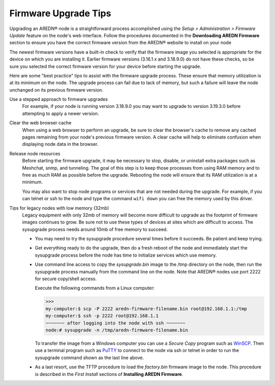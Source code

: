 =====================
Firmware Upgrade Tips
=====================

Upgrading an AREDN |trade| node is a straightforward process accomplished using the *Setup > Administration > Firmware Update* feature on the node's web interface. Follow the procedures documented in the **Downloading AREDN Firmware** section to ensure you have the correct firmware version from the AREDN |trade| website to install on your node

The newest firmware versions have a built-in check to verify that the firmware image you selected is appropriate for the device on which you are installing it. Earlier firmware versions (3.16.1.x and 3.18.9.0) do not have these checks, so be sure you selected the correct firmware version for your device before starting the upgrade.

Here are some "best practice" tips to assist with the firmware upgrade process. These ensure that memory utilization is at its minimum on the node. The upgrade process can fail due to lack of memory, but such a failure will leave the node unchanged on its previous firmware version.

Use a stepped approach to firmware upgrades
  For example, if your node is running version 3.18.9.0 you may want to upgrade to version 3.19.3.0 before attempting to apply a newer version.

Clear the web browser cache
  When using a web browser to perform an upgrade, be sure to clear the browser's cache to remove any cached pages remaining from your node's previous firmware version. A clear cache will help to eliminate confusion when displaying node data in the browser.

Release node resources
  Before starting the firmware upgrade, it may be necessary to stop, disable, or uninstall extra packages such as Meshchat, snmp, and tunneling. The goal of this step is to keep those processes from using RAM memory and to free as much RAM as possible before the upgrade. Rebooting the node will ensure that its RAM utilization is at a minimum.

  You may also want to stop node programs or services that are not needed during the upgrade. For example, if you can telnet or ssh to the node and type the command ``wifi down`` you can free the memory used by this driver.

Tips for legacy nodes with low memory (32mb)
  Legacy equipment with only 32mb of memory will become more difficult to upgrade as the footprint of firmware images continues to grow. Be sure not to use these types of devices at sites which are difficult to access. The sysupgrade process needs around 10mb of free memory to succeed.

  * You may need to try the sysupgrade procedure several times before it succeeds. Be patient and keep trying.

  * Get everything ready to do the upgrade, then do a fresh reboot of the node and immediately start the sysupgrade process before the node has time to initialize services which use memory.

  * Use command line access to copy the *sysupgrade.bin* image to the /tmp directory on the node, then run the sysupgrade process manually from the command line on the node. Note that AREDN |trade| nodes use port 2222 for secure copy/shell access.

    Execute the following commands from a Linux computer:

    >>>
    my-computer:$ scp -P 2222 aredn-firmware-filename.bin root@192.168.1.1:/tmp
    my-computer:$ ssh -p 2222 root@192.168.1.1
    ~~~~~~~ after logging into the node with ssh ~~~~~~~
    node:# sysupgrade -n /tmp/aredn-firmware-filename.bin

    To transfer the image from a Windows computer you can use a *Secure Copy* program such as `WinSCP <https://winscp.net>`_. Then use a terminal program such as `PuTTY <https://www.chiark.greenend.org.uk/~sgtatham/putty/>`_ to connect to the node via ssh or telnet in order to run the sysupgrade command shown as the last line above.

  * As a last resort, use the TFTP procedure to load the *factory.bin* firmware image to the node. This procedure is described in the *First Install* sections of **Installing AREDN Firmware**.


.. |trade|  unicode:: U+00AE .. Registered Trademark SIGN
   :ltrim:
